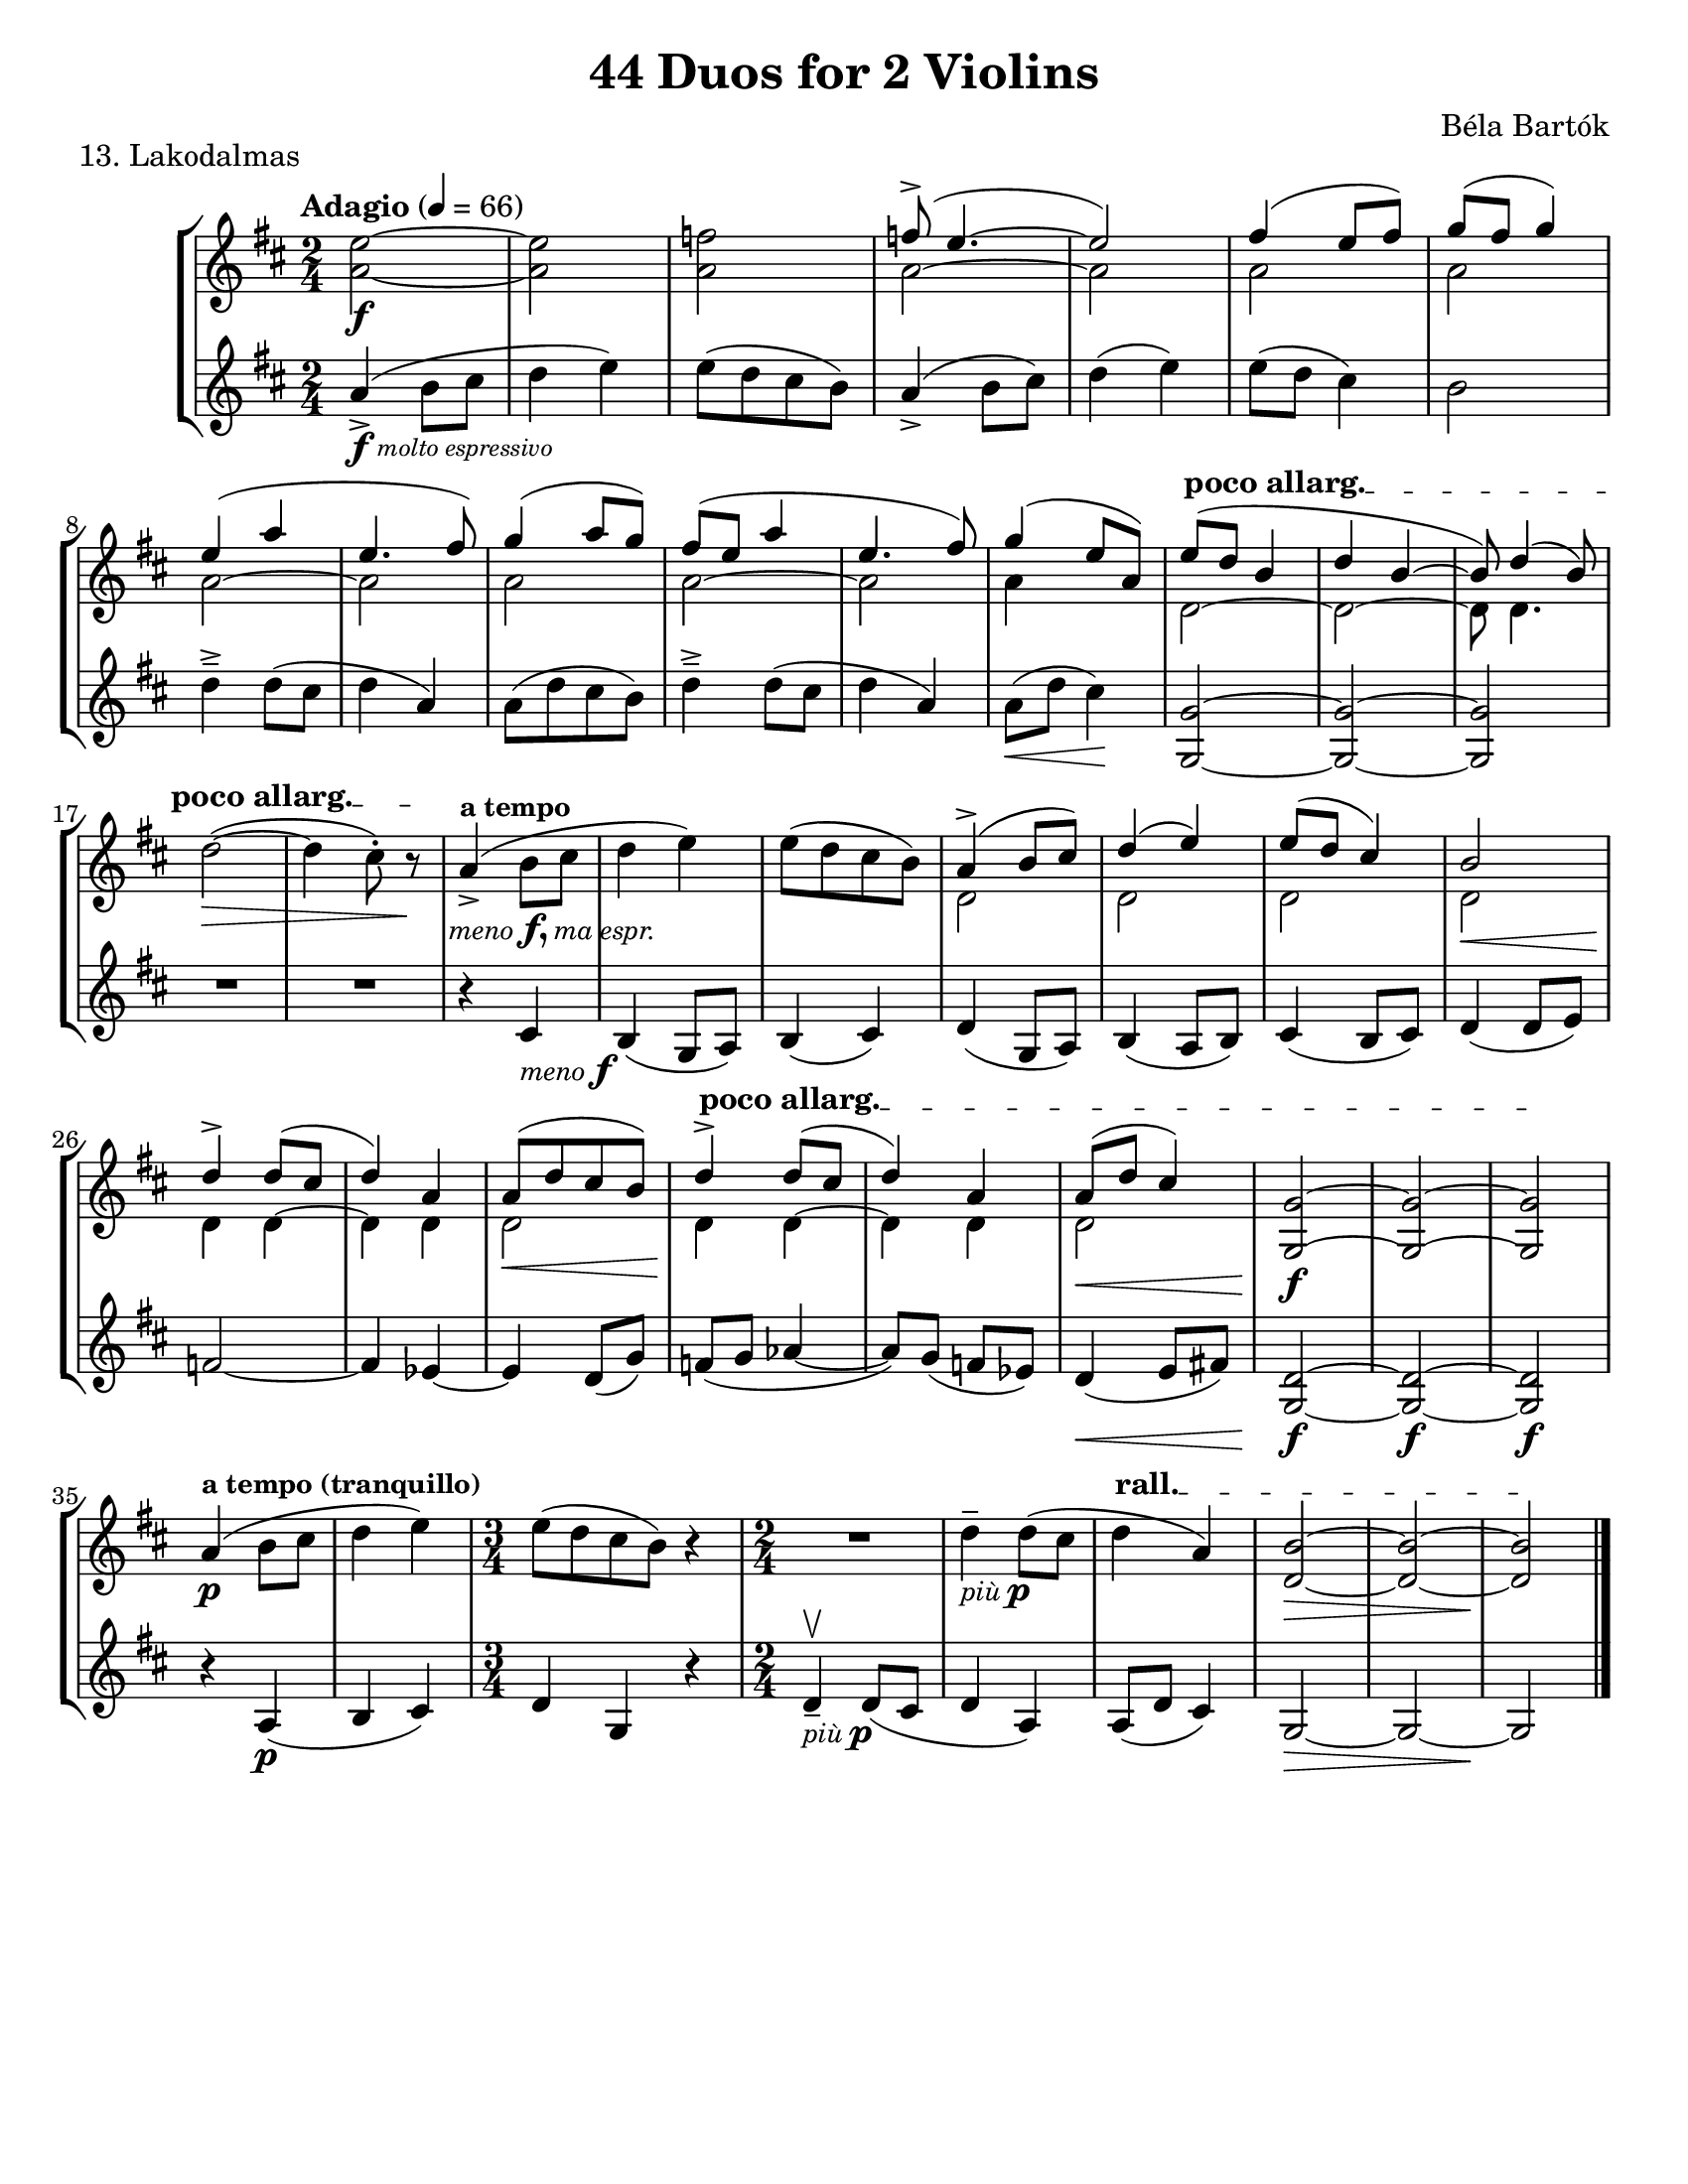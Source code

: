 \version "2.24.3"

\header {
  title = "44 Duos for 2 Violins"
  composer = "Béla Bartók"
  %opus = ""
  tagline = #f
}

\paper {
  #(set-paper-size "letter")
}

menof = \markup { \small \italic meno \dynamic f }
menofma = \markup { \small \italic "meno" \dynamic f, \small \italic "ma espr." }
piup = \markup { \small \italic "più" \dynamic p }

vi = \relative {
  \time 2/4
  \key b \minor
  \clef treble
  \tempo Adagio 4 = 66
  \romanStringNumbers
  \set stringNumberOrientations = #'(down)
  \autoLineBreaksOff
  <<a'2~\f e'2~>>
  | <<a,2 e'2>>
  | <<a,2 f'2>>
  | <<
    \voiceOne {
      f8\accent ( e4.~
      | e2)
      | fis4 (e8 fis)
      | g8 (fis g4) \break
      % line 2
      | e4 (a4
      | e4. fis8)
      | g4 (a8 g)
      | fis8 (e a4
      | e4. fis8)
      | g4 (e8 a,)
      | \override TextSpanner.bound-details.left.text = \markup { \upright \bold "poco allarg." } e'8\startTextSpan (d b4 
      | d4 b~
      | b8) d4 (b8) \oneVoice \break
    }
    \new Voice {
      \stemDown a2~
      | a2
      | a2
      | a2
      % line 2
      | a2~
      | a2
      | a2
      | a2~
      | a2
      | a4 s4
      | d,2~
      | d2~
      | d8 d4.
    }
  >> \oneVoice
        % line 3
      | \stemDown d'2~\> (
      | d4 \once \override TextScript.X-offset = 6 cis8\staccato_\menofma) r8\stopTextSpan\!
      | \stemNeutral a4\accent^\markup { \bold \small "a tempo" } (b8 cis
      | d4 e)
      | e8 ([d cis b])
      | <<\voiceOne {
        a4\accent (b8 cis)
      | d4 (e)
      | e8 (d cis4)
      | b2\break
      % line 4
      | d4\accent d8 (cis
      | d4) a4
      | a8 ([d cis b])
      | d4\accent\startTextSpan d8 (cis
      | d4) a
      | a8\< (d cis4)
      | <<g2~\f g,2>>
      | <<g'2~ g,2>>
      | <<g'2\stopTextSpan g,2>>\break
      } 
      \new Voice {
        \stemDown d'2
        | d2
        | d2
        | d2\<
        | d4\! d4~
        | d4 d4 
        | d2\<
        | d4\! d4~
        | d4 d4
        | d2
      }>> \oneVoice
      % line 5
      | a'4\p^\markup { \small \bold "a tempo (tranquillo)" } ( b8 cis
      | d4 e)
      | \time 3/4 e8 ([d cis b]) r4
      | R2
      | d4\tenuto_\piup d8 (cis
      | \override TextSpanner.bound-details.left.text = \markup { \upright \bold "rall." } d4\startTextSpan a)
      | <<b2~\> d,2~>>
      | <<b'2~ d,2~>>
      | <<b'2\!\stopTextSpan d,2>> \fine
}

vii = \relative {
  \time 2/4
  \key b \minor
  \clef treble
  \once \override TextScript.X-offset = 2 a'4\accent\f_\markup { \italic \tiny "molto espressivo" } ( b8 cis
  | d4 e)
  | e8 ([d cis b])
  | a4\accent (b8 cis)
  | d4 (e)
  | e8 (d cis4)
  | b2
  % line 2
  | d4\tenuto\accent d8 (cis
  | d4 a)
  | a8 ([d cis b])
  | d4\tenuto\accent d8 (cis
  | d4 a)
  | a8\< (d cis4) \!
  | <<g2~ g,2~>>
  | <<g'2~ g,2~>>
  | <<g'2 g,2>>
  | R2
  | R2
  | r4 cis4_\menof
  | b4 (g8 a)
  | b4 (cis)
  | d4 (g,8 a)
  | b4 (a8 b)
  | cis4 (b8 cis)
  | d4 (d8 e)
  % line 4
  | f2~
  | f4 ees4~
  | ees4 d8 (g)
  | f8 (g aes4~
  | aes8) g (f ees)
  | d4\< (e8 fis!)
  | <<g,2~ d'2~\f>>
  | <<g,2~ d'2~\f>>
  | <<g,2 d'2\f>>
  % line 5
  | r4 a4\p (
  | b cis)
  | \time 3/4 d4 g, r
  | \time 2/4 d'\tenuto\upbow_\piup d8 (cis
  | d4 a)
  | a8 (d cis4)
  | g2~\>
  | g2~
  | g2\! \fine
}

\book {
  \score {
    \header {
      piece = "13. Lakodalmas"
    }
    \new StaffGroup {
      <<
        \new Staff \vi
        \new Staff \vii
      >>
    }
  }
}
